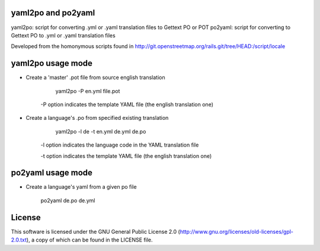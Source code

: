 yaml2po and po2yaml
-------------------

yaml2po: script for converting .yml or .yaml translation files to Gettext PO or POT
po2yaml: script for converting to Gettext PO to .yml or .yaml translation files

Developed from the homonymous scripts found in http://git.openstreetmap.org/rails.git/tree/HEAD:/script/locale


yaml2po usage mode
------------------

* Create a 'master' .pot file from source english translation

		yaml2po -P en.yml file.pot

    -P option indicates the template YAML file (the english translation one)

* Create a language's .po from specified existing translation

		yaml2po -l de -t en.yml de.yml de.po

	-l option indicates the language code in the YAML translation file
	
	-t option indicates the template YAML file (the english translation one)


po2yaml usage mode
------------------
* Create a language's yaml from a given po file

		po2yaml de.po de.yml

License
-------

This software is licensed under the GNU General Public License 2.0 (http://www.gnu.org/licenses/old-licenses/gpl-2.0.txt), a copy of which can be found in the LICENSE file.


